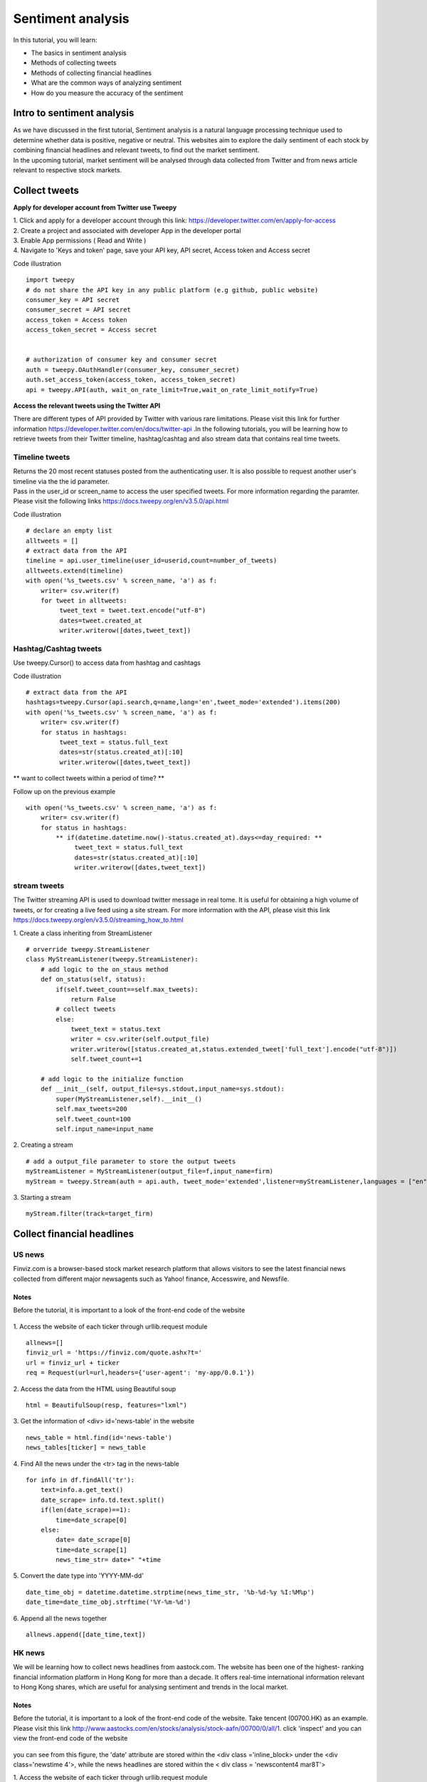 Sentiment analysis
===================


In this tutorial, you will learn:

* The basics in sentiment analysis
* Methods of collecting tweets
* Methods of collecting financial headlines
* What are the common ways of analyzing sentiment
* How do you measure the accuracy of the sentiment


Intro to sentiment analysis
---------------------------

| As we have discussed in the first tutorial, Sentiment analysis is a natural language processing technique used to
  determine whether data is positive, negative or neutral.
  This websites aim to explore the daily sentiment of each stock by combining financial headlines and relevant tweets,
  to find out the market sentiment.


| In the upcoming tutorial, market sentiment will be analysed through data collected from Twitter and from news article
  relevant to respective stock markets.

Collect tweets
---------------


**Apply for developer account from Twitter use Tweepy**

| 1. Click and apply for a developer account through this link: https://developer.twitter.com/en/apply-for-access
| 2. Create a project and associated with developer App in the developer portal
| 3. Enable App permissions ( Read and  Write )
| 4. Navigate to 'Keys and token' page, save your API key, API secret, Access token and Access secret

Code illustration
::
    import tweepy
    # do not share the API key in any public platform (e.g github, public website)
    consumer_key = API secret
    consumer_secret = API secret
    access_token = Access token
    access_token_secret = Access secret


    # authorization of consumer key and consumer secret
    auth = tweepy.OAuthHandler(consumer_key, consumer_secret)
    auth.set_access_token(access_token, access_token_secret)
    api = tweepy.API(auth, wait_on_rate_limit=True,wait_on_rate_limit_notify=True)


**Access the relevant tweets using the Twitter API**

| There are different types of API provided by Twitter with various rare limitations. Please visit this link for further
  information https://developer.twitter.com/en/docs/twitter-api .In the following tutorials, you will be learning how to
  retrieve tweets from their Twitter timeline, hashtag/cashtag and also stream data that contains real time tweets.

Timeline tweets
^^^^^^^^^^^^^^^^
| Returns the 20 most recent statuses posted from the authenticating user. It is also possible to request another
  user's timeline via the the id parameter.
| Pass in the user_id or screen_name to access the user specified tweets. For more information regarding the paramter.
  Please visit the following links https://docs.tweepy.org/en/v3.5.0/api.html

Code illustration
::
    # declare an empty list
    alltweets = []
    # extract data from the API
    timeline = api.user_timeline(user_id=userid,count=number_of_tweets)
    alltweets.extend(timeline)
    with open('%s_tweets.csv' % screen_name, 'a') as f:
        writer= csv.writer(f)
        for tweet in alltweets:
             tweet_text = tweet.text.encode("utf-8")
             dates=tweet.created_at
             writer.writerow([dates,tweet_text])

Hashtag/Cashtag tweets
^^^^^^^^^^^^^^^^^^^^^^^
Use tweepy.Cursor() to access data from hashtag and cashtags


Code illustration
::
    # extract data from the API
    hashtags=tweepy.Cursor(api.search,q=name,lang='en',tweet_mode='extended').items(200)
    with open('%s_tweets.csv' % screen_name, 'a') as f:
        writer= csv.writer(f)
        for status in hashtags:
             tweet_text = status.full_text
             dates=str(status.created_at)[:10]
             writer.writerow([dates,tweet_text])

** want to collect tweets within a period of time? **

Follow up on the previous example
::
        with open('%s_tweets.csv' % screen_name, 'a') as f:
            writer= csv.writer(f)
            for status in hashtags:
                ** if(datetime.datetime.now()-status.created_at).days<=day_required: **
                     tweet_text = status.full_text
                     dates=str(status.created_at)[:10]
                     writer.writerow([dates,tweet_text])

stream tweets
^^^^^^^^^^^^^^^
| The Twitter streaming API is used to download twitter message in real tome. It is useful for obtaining a high volume of
  tweets, or for creating a live feed using a site stream. For more information with the API, please visit this link
  https://docs.tweepy.org/en/v3.5.0/streaming_how_to.html

1. Create a class inheriting from StreamListener
::
    # orverride tweepy.StreamListener
    class MyStreamListener(tweepy.StreamListener):
        # add logic to the on_staus method
        def on_status(self, status):
            if(self.tweet_count==self.max_tweets):
                return False
            # collect tweets
            else:
                tweet_text = status.text
                writer = csv.writer(self.output_file)
                writer.writerow([status.created_at,status.extended_tweet['full_text'].encode("utf-8")])
                self.tweet_count+=1

        # add logic to the initialize function
        def __init__(self, output_file=sys.stdout,input_name=sys.stdout):
            super(MyStreamListener,self).__init__()
            self.max_tweets=200
            self.tweet_count=100
            self.input_name=input_name

2. Creating a stream
::
    # add a output_file parameter to store the output tweets
    myStreamListener = MyStreamListener(output_file=f,input_name=firm)
    myStream = tweepy.Stream(auth = api.auth, tweet_mode='extended',listener=myStreamListener,languages = ["en"])

3. Starting a stream
::
    myStream.filter(track=target_firm)

Collect financial headlines
------------------------------------------

US news
^^^^^^^

| Finviz.com is a browser-based stock market research platform that allows visitors to see the latest financial news
  collected from different major newsagents such as Yahoo! finance, Accesswire, and Newsfile.

Notes
*****
Before the tutorial, it is important to a look of the front-end code of the website

.. figure:: ../images/apple_finviz_example.png

1. Access the website of each ticker through urllib.request module
::
    allnews=[]
    finviz_url = 'https://finviz.com/quote.ashx?t='
    url = finviz_url + ticker
    req = Request(url=url,headers={'user-agent': 'my-app/0.0.1'})
2. Access the data from the HTML using Beautiful soup
::
    html = BeautifulSoup(resp, features="lxml")
3. Get the information of  <div> id='news-table' in the website
::
    news_table = html.find(id='news-table')
    news_tables[ticker] = news_table

4. Find All the news under the <tr> tag in the news-table
::
            for info in df.findAll('tr'):
                text=info.a.get_text()
                date_scrape= info.td.text.split()
                if(len(date_scrape)==1):
                    time=date_scrape[0]
                else:
                    date= date_scrape[0]
                    time=date_scrape[1]
                    news_time_str= date+" "+time
5. Convert the date type into 'YYYY-MM-dd'
::
                date_time_obj = datetime.datetime.strptime(news_time_str, '%b-%d-%y %I:%M%p')
                date_time=date_time_obj.strftime('%Y-%m-%d')
6. Append all the news together
::
            allnews.append([date_time,text])


HK news
^^^^^^^
| We will be learning how to collect news headlines from aastock.com. The website has been one of the highest- ranking
  financial information platform in Hong Kong for more than a decade. It offers real-time international information
  relevant to Hong Kong shares, which are useful for analysing sentiment and trends in the local market.

Notes
*****
| Before the tutorial, it is important to a look of the front-end code of the website. Take tencent (00700.HK) as an example.
  Please visit this link http://www.aastocks.com/en/stocks/analysis/stock-aafn/00700/0/all/1. click 'inspect' and you can
  view the front-end code of the website

.. figure:: ../images/tencent_aastock_example
| you can see from this figure, the 'date' attribute are stored within the <div class ='inline_block> under the
  <div class='newstime 4'>, while the news headlines are stored within the < div class = 'newscontent4 mar8T'>


1. Access the website of each ticker through urllib.request module
::
    prefix_url='http://www.aastocks.com/en/stocks/analysis/stock-aafn/'
    postfix_url='/0/all/1'
    url=prefix_url+fill_ticker+postfix_url
    req = Request(url=url,headers={'user-agent': 'my-app/0.0.1'})
    resp = urlopen(req)

2. Access the data from the HTML using Beautiful soup
::
    html = BeautifulSoup(resp, features="lxml")
    # get the html code containing the dates and news
    dates=html.findAll("div", {"class": "inline_block"})
    news=html.findAll("div", {"class": "newshead4"})

3. Find All the news and corresponding dates from the html code from step 2
::
    # track the index in the news list
    idx=0
    with open('%s_tweets.csv' % screen_name, 'a') as f:
        writer= csv.writer(f)
        for i in dates:
            # as the dates are in yyyy/mm/dd format
            if "/" in str(i.get_text()):
                date=str(i.get_text())
                # the front-end code is not standardize and sometimes contains 'Release Time' String
                if "Release Time" in date:
                    date=date[13:23]
            else:
                date=str(date[:10])
                text=news[idx].get_text()
                date_time_obj = datetime.datetime.strptime(date, '%Y/%m/%d')
                # standardize the date format into 'YYYY-mm-dd' format
                date_time=date_time_obj.strftime('%Y-%m-%d')
                # limit to the number of days you want to collect
                if(datetime.datetime.now()-date_time_obj).days<=day_required:
                    writer.writerow([date_time,text])
                    idx+=1


Vader sentiment prediction
--------------------------
| After you have finish collecting data from the above tutorial. It is time for you now to carry out the analysis on
  on the database

| VADER ( Valence Aware Dictionary for Sentiment Reasoning) is a model used for text sentiment analysis that is
  sensitive to both polarity (positive/negative) and intensity (strength) of emotion. It is available in the NLTK
  package and can be applied directly to unlabeled text data.

| The sentiment labels are generated from the VADER Compound score according to the following rules:
* Positive sentiment (= 2): compound score > 0.01
* Neutral sentiment (= 1): −0.01 ≥ compound score ≤ 0.01
* Negative sentiment (= 0): compound score < −0.01

Note 1% was set as the threshold value accounting for the average stock movement in the US market, feel free to set
any value for your own analysis

1. Import these libraries
::
    import pandas as pd
    import nltk
    from nltk.sentiment.vader import SentimentIntensityAnalyzer
    from nltk.corpus import twitter_samples

2. VADER’s SentimentIntensityAnalyzer() takes in a string and returns a dictionary of scores in each of

Four categories:
    *negative
    *neutral
    *positive
    *compound (computed by normalizing the scores above, ranging from -1 to 1)

Let us analyze the data we have collected through our sentimental analyzer
::
    # pass in the path when you stored the csv file containing the data
    def read_tweets_us_path(path):
        # I used the path to join the relative directories to the path I stored my data
        path=os.path.join(dir_name,'train-data/'+path)
        # read in data as pandas dataframe
        df=pd.read_csv(path)
        cs=[]
        for row in range(len(df)):
            cs.append(analyzer.polarity_scores(df['tweets'].iloc[row])['compound'])
        # create a new column for the calculated results
        df['compound_vader_score']=cs
        print(df)
        return df

3. Label the sentiment for each tweets
parameters:
    * grouped_data: consolidated data with features including (dates,tweets,compound_vader_score)
    * file_name: the output name after the label function
    * perc_change: the threshold valuefor label the sentiment

Code
::

    def find_tweets_pred_label(grouped_data,file_name,perc_change):
    print('find_pred_label')
    tweets=grouped_data['tweets']
    # group the tweets within the csv using ['dates','ticker'] index,
    grouped_data=grouped_data.groupby(['dates','ticker'])['compound_vader_score'].mean().reset_index()
    final_label=[]
    for i in range(len(grouped_data)):

        if grouped_data['compound_vader_score'].iloc[i]>perc_change:
            final_label.append(2)
        elif grouped_data['compound_vader_score'].iloc[i]<-perc_change:
            final_label.append(0)
        elif (grouped_data['compound_vader_score'].iloc[i]>=-perc_change  and grouped_data['compound_vader_score'].iloc[i]<=perc_change):
            final_label.append(1)
    # add the column of vader_label
    grouped_data['vader_label']=final_label
    grouped_data['tweets']=tweets
    grouped_data.to_csv(file_name)

4. merge all the data together

    * actual label (= 2): price movement ≥ 0.01
    * actual label (= 1):  −0.01 ≥ price movement ≤ 0.01
    * actual label (= 0): price movement ≤ −0.01

parameters:

    * file_name: consolidated data with features including (dates,tweets,compound_vader_score)
    * label_data: the label data contains the actual label from yahoo finance


Code
::
    def merge_actual_label (file_name,label_data):

        vader_data=pd.read_csv(file_name)
        vader_data.set_index(keys = ["dates","ticker"],inplace=True)

        label_data=pd.read_csv(label_data)
        label_data.set_index(keys = ["dates","ticker"],inplace=True)
        # merge the actual label and the predicted label into a single pandas data frame
        merge=pd.merge(vader_data,label_data, how='inner', left_index=True, right_index=True)
        merge.drop(columns=['Unnamed: 0_y'],axis=1)
        return merge


5. Validation using confusion matrix

parameter:

    * df: the final merged pandas dataframe
    * name: the output csv file contains all the merged information with dates, tweets, vader_label and actual label

Code
::
    from sklearn.metrics import confusion_matrix
    import matplotlib.pyplot as plt
    def validation(df,name):
        pred_label=list(df['vader_label'])
        actual_label=list(df['label'])
        labels=[0,1,2]
        cm=confusion_matrix(actual_label, pred_label,labels)
        labels = ['True Neg','False Pos','False Neg','True Pos']
        categories = ['Negative','Neutral', 'Positive']
        make_confusion_matrix(cm, group_names=labels, categories=categories )
        df.to_csv(name)








.. attention::
   | All investments entail inherent risk. This repository seeks to solely educate 
     people on methodologies to build and evaluate algorithmic trading strategies. 
     All final investment decisions are yours and as a result you could make or lose money.
     All final investment decisions are yours and as a result you could make or lose money.

